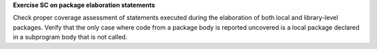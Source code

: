**Exercise SC on package elaboration statements**

Check proper coverage assessment of statements executed during
the elaboration of both local and library-level packages.
Verify that the only case where code from a package
body is reported uncovered is a local package declared in a subprogram body
that is not called.

